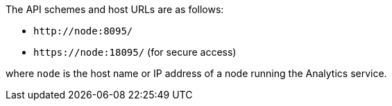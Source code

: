 The API schemes and host URLs are as follows:

* `pass:c[http://node:8095/]`
* `pass:c[https://node:18095/]` (for secure access)

where `node` is the host name or IP address of a node running the Analytics service.